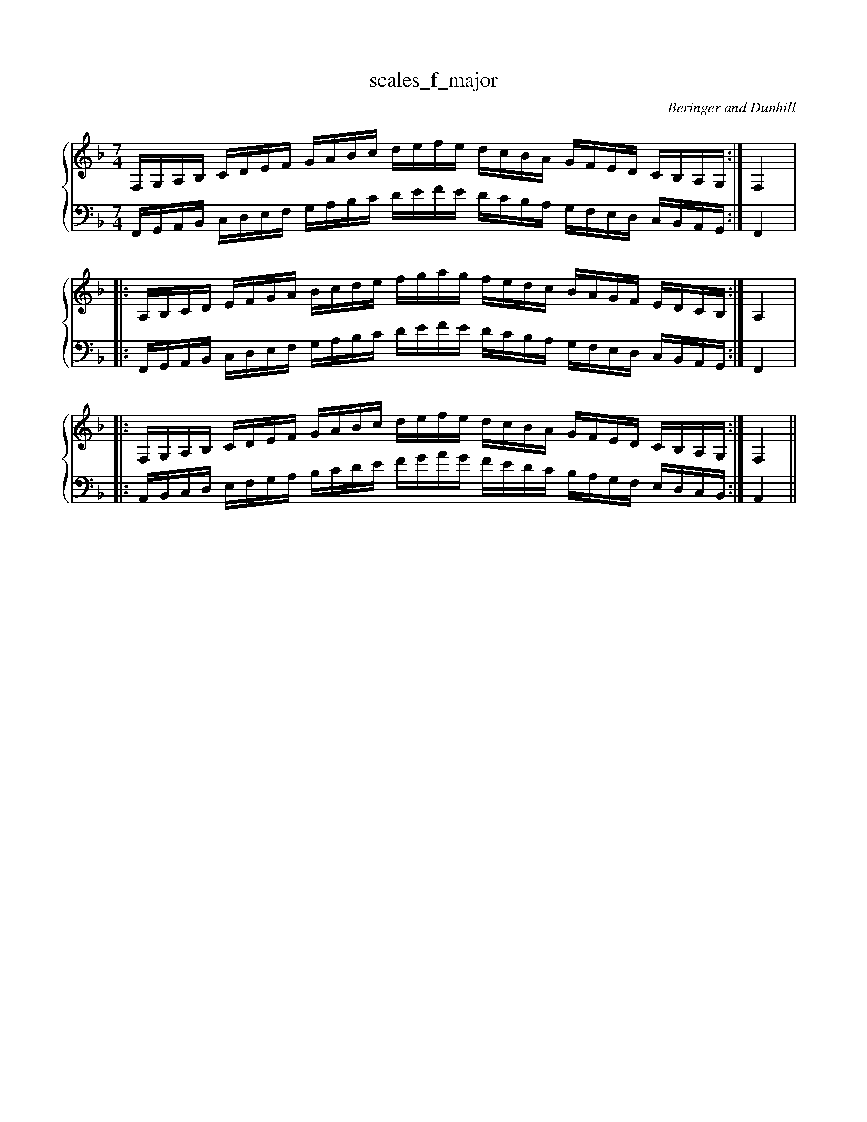 % abcDidactyl v5
% abcD fingering 1: 12341231234123432143213214321&23123123412312321321432132132&12341231234123432143213214321@54321321432132123123412312345&54321321432132123123412312345&32132143213213231231234123123
% Authority:  Beringer and Dunhill (1900)
% Transcriber: David Randolph
% Transcription date: 2016-09-14 11:50:48
% These are complete fingerings, with any gaps filled in.
% abcD fingering 2: x@x
% Authority:  Beringer and Dunhill (1900)
% Transcriber: David Randolph
% Transcription date: 2016-09-13 12:38:01
% These are alternate fingerings, if specified, with gaps filled in. 
% abcDidactyl END
X:23
T:scales_f_major
C:Beringer and Dunhill
%%score { ( 1 ) | ( 2 ) }
M:7/4
K:Fmaj
V:1 treble
V:2 bass octave=-1
V:1
L:1/16
F,G,A,B, CDEF GABc defe dcBA GFED CB,A,G,:|F,4|:
A,B,CD EFGA Bcde fgag fedc BAGF EDCB,:|A,4|:
F,G,A,B, CDEF GABc defe dcBA GFED CB,A,G,:|F,4||
V:2
L:1/16
F,G,A,B, CDEF GABc defe dcBA GFED CB,A,G,:|F,4|:
F,G,A,B, CDEF GABc defe dcBA GFED CB,A,G,:|F,4|:
A,B,CD EFGA Bcde fgag fedc BAGF EDCB,:|A,4||

